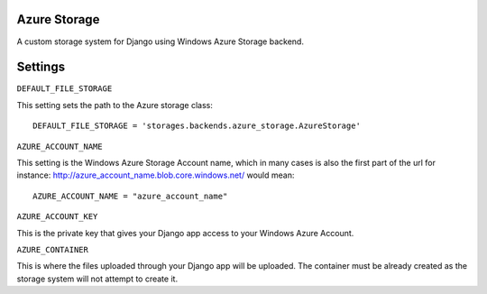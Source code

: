 Azure Storage
====

A custom storage system for Django using Windows Azure Storage backend.


Settings
====

``DEFAULT_FILE_STORAGE``

This setting sets the path to the Azure storage class::

    DEFAULT_FILE_STORAGE = 'storages.backends.azure_storage.AzureStorage'


``AZURE_ACCOUNT_NAME``

This setting is the Windows Azure Storage Account name, which in many cases is also the first part of the url for instance: http://azure_account_name.blob.core.windows.net/ would mean::
   
   AZURE_ACCOUNT_NAME = "azure_account_name"

``AZURE_ACCOUNT_KEY``

This is the private key that gives your Django app access to your Windows Azure Account.

``AZURE_CONTAINER``

This is where the files uploaded through your Django app will be uploaded. 
The container must be already created as the storage system will not attempt to create it.


